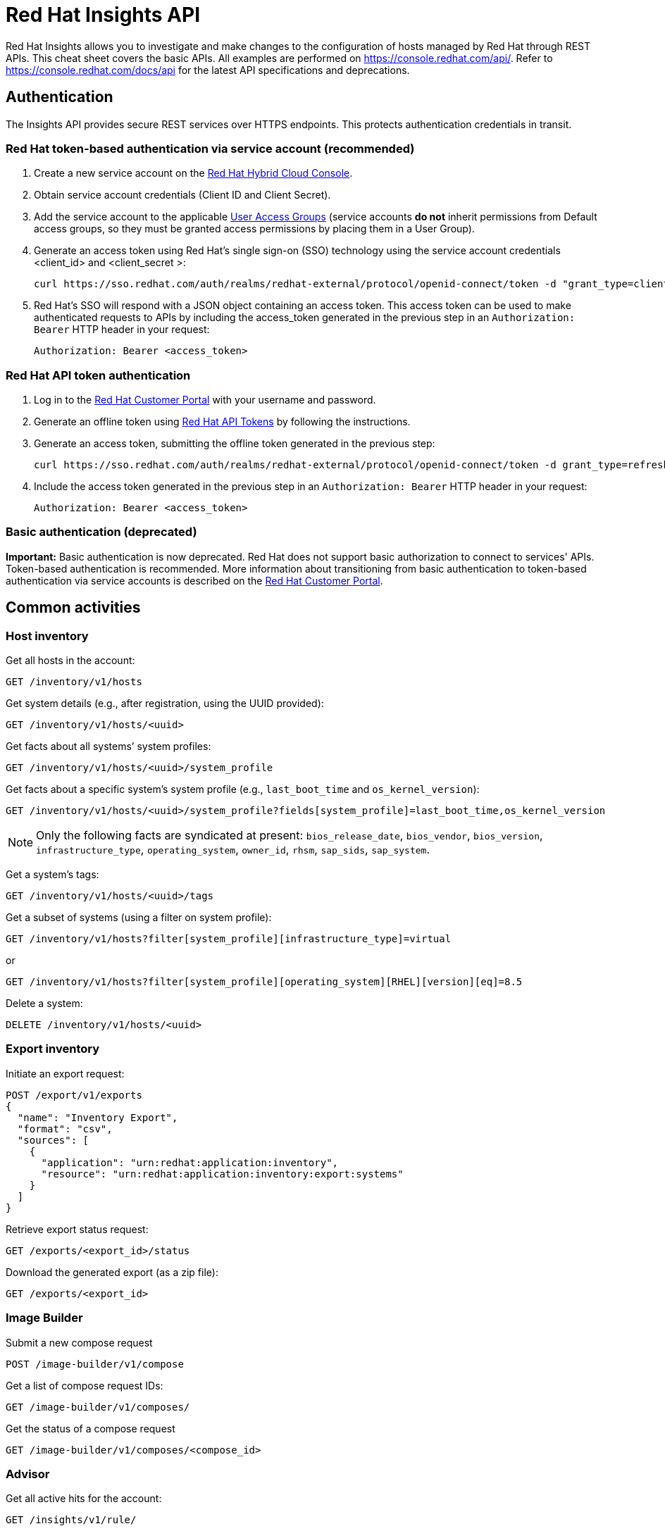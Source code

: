 = Red Hat Insights API
:experimental: true
:product-name:

Red Hat Insights allows you to investigate and make changes to the configuration of hosts managed by Red Hat through REST APIs. This cheat sheet covers the basic APIs. All examples are performed on https://console.redhat.com/api/[https://console.redhat.com/api/]. Refer to https://console.redhat.com/docs/api[https://console.redhat.com/docs/api] for the latest API specifications and deprecations.

== Authentication

The Insights API provides secure REST services over HTTPS endpoints. This protects authentication credentials in transit.

=== Red Hat token-based authentication via service account (recommended)

. Create a new service account on the https://console.redhat.com/iam/service-accounts[Red Hat Hybrid Cloud Console].
. Obtain service account credentials (Client ID and Client Secret).
. Add the service account to the applicable https://console.redhat.com/iam/user-access/groups[User Access Groups] (service accounts *do not* inherit permissions from Default access groups, so they must be granted access permissions by placing them in a User Group).
. Generate an access token using Red Hat's single sign-on (SSO) technology using the service account credentials <client_id> and <client_secret >:
+
----
curl https://sso.redhat.com/auth/realms/redhat-external/protocol/openid-connect/token -d "grant_type=client_credentials" -d "scope=api.console" -d client_id=<client_id> -d client_secret=<client_secret> 
----
. Red Hat's SSO will respond with a JSON object containing an access token. This access token can be used to make authenticated requests to APIs by including the access_token generated in the previous step in an `Authorization: Bearer` HTTP header in your request:
+
----
Authorization: Bearer <access_token>
----

=== Red Hat API token authentication

. Log in to the https://access.redhat.com/[Red Hat Customer Portal] with your username and password.
. Generate an offline token using https://access.redhat.com/management/api[Red Hat API Tokens] by following the instructions.
. Generate an access token, submitting the offline token generated in the previous step:
+
----
curl https://sso.redhat.com/auth/realms/redhat-external/protocol/openid-connect/token -d grant_type=refresh_token -d client_id=rhsm-api -d refresh_token=<offline_token>
----
. Include the access token generated in the previous step in an `Authorization: Bearer` HTTP header in your request:
+
----
Authorization: Bearer <access_token>
----

=== Basic authentication (deprecated)

*Important:* Basic authentication is now deprecated. Red Hat does not support basic authorization to connect to services' APIs. Token-based authentication is recommended. More information about transitioning from basic authentication to token-based authentication via service accounts is described on the https://access.redhat.com/articles/7036194[Red Hat Customer Portal].


== Common activities

=== Host inventory

Get all hosts in the account:
----
GET /inventory/v1/hosts
----

Get system details (e.g., after registration, using the UUID provided):
----
GET /inventory/v1/hosts/<uuid>
----

Get facts about all systems’ system profiles:
----
GET /inventory/v1/hosts/<uuid>/system_profile
----

Get facts about a specific system’s system profile (e.g., `last_boot_time` and `os_kernel_version`):
----
GET /inventory/v1/hosts/<uuid>/system_profile?fields[system_profile]=last_boot_time,os_kernel_version
----

NOTE: Only the following facts are syndicated at present: `bios_release_date`, `bios_vendor`, `bios_version`, `infrastructure_type`, `operating_system`, `owner_id`, `rhsm`, `sap_sids`, `sap_system`.

Get a system’s tags:
----
GET /inventory/v1/hosts/<uuid>/tags
----

Get a subset of systems (using a filter on system profile):
----
GET /inventory/v1/hosts?filter[system_profile][infrastructure_type]=virtual
----
or
----
GET /inventory/v1/hosts?filter[system_profile][operating_system][RHEL][version][eq]=8.5
----

Delete a system:
----
DELETE /inventory/v1/hosts/<uuid>
----

=== Export inventory

Initiate an export request:
----
POST /export/v1/exports
{
  "name": "Inventory Export",
  "format": "csv",
  "sources": [
    {
      "application": "urn:redhat:application:inventory", 
      "resource": "urn:redhat:application:inventory:export:systems"
    }  
  ] 
}
----

Retrieve export status request:
----
GET /exports/<export_id>/status
----

Download the generated export (as a zip file):
----
GET /exports/<export_id>
----

=== Image Builder

Submit a new compose request
----
POST /image-builder/v1/compose
----

Get a list of compose request IDs:
----
GET /image-builder/v1/composes/
----

Get the status of a compose request
----
GET /image-builder/v1/composes/<compose_id>
----

=== Advisor

Get all active hits for the account:
----
GET /insights/v1/rule/
----

Get all rule hits on hosts:
----
GET /insights/v1/export/hits/
----

NOTE: Exports are available as CSV and JSON.

Get all active hits with Ansible remediation playbooks:
----
GET /insights/v1/export/hits?has_playbook=true
----

Get summary of all hits for a given system :
----
GET /insights/v1/system/<uuid>
----

=== Vulnerabilities

Get vulnerabilities affecting systems in the account:
----
GET /vulnerability/v1/vulnerabilities/cves?affecting=true
----

Get executive reports, e.g., CVEs by severity, top CVEs, etc.:
----
GET /vulnerability/v1/report/executive
----

=== Compliance

Get systems associated with Security Content Automation Protocol (SCAP) policies:
----
GET /compliance/v2/systems
----

Retrieve a list of all available compliance reports:
----
GET /compliance/v2/reports
----

=== Policies

Get all defined policies:
----
GET /policies/v1/policies
----

Create a new policy:
----
POST /policies/v1/policies
{
  "name": "my_policy",
  "description": "My policy",
  "isEnabled": true,
  "conditions": "arch = \"x86_64\"",
  "actions": "notification"
}
----

NOTE: `DELETE` and `PUT` operations are also available on `/policies/<policy_id>`.

Get all systems triggering a policy:
----
GET /policies/v1/policies/<policy_id>/history/trigger
----

=== Patches

Get all applicable advisories for my systems (patches available):
----
GET /patch/v3/export/advisories
----

=== Subscriptions

Get all systems with a matching RHEL for x86 subscription:
----
GET /rhsm-subscriptions/v1/instances/products/RHEL%20for%20x86
----

=== Remediations

Get a list of defined remediations:
----
GET /remediations/v1/remediations
----

Create a new remediation and assign systems:
----
POST /remediations/v1/remediations
{
  "name": "Fix Critical CVEs",
  "archived": true,
  "auto_reboot": true,
  "add": {
    "issues": [
      {
        "id": "advisor:CVE_2017_6074_kernel|KERNEL_CVE_2017_6074",
        "resolution": "mitigate",
        "systems": [
          "<uuid>"
        ]
      }
    ]
  }
}
----

NOTE: DELETE and PATCH operations are also available on `/remediations/v1/remediations/<remediation_id>`.

Get an Ansible remediation playbook:
----
GET /remediations/v1/remediations/<remediation_id>/playbook
----

Execute a remediation:
----
POST /remediations/v1/remediations/<remediation_id>/playbook_runs
----

=== Integrations and notifications

Get event log history for a list of last triggered Insights events and actions:
----
GET /notifications/v1/notifications/events?endDate=2021-11-23&limit=20&offset=0&sortBy=created%3ADESC&startDate=2021-11-09
----

Get list of configured third party integrations:
----
GET /integrations/v1/endpoints
----

== Python examples

The following Python code interacts with the Insights API using the `requests` library to abstract away the complexity of handling HTTP requests.

----
$ python -m pip install requests
----

=== Authentication

----
>>> headers = {'Authorization': 'Bearer <access_token>'}
----

=== GET

----
>>> import requests
>>> insights_api_url = "https://console.redhat.com/api/inventory/v1/hosts"
>>> response = requests.get(insights_api_url, headers=headers)
>>> response.status_code
200
>>> response.json()
{'total': 1195, 'count': 50, 'page': 1, 'per_page': 50, 'results': [{'insights_id': '<uuid>', [...]
----

=== POST

----
>>> import requests
>>> insights_api_url = "https://console.redhat.com/api/policies/v1/policies?alsoStore=True"
>>> policy = {"name": "my_policy", "description": "My policy", "isEnabled": True, "conditions": "arch = \"x86_64\"", "actions": "notification"}
>>> response = requests.post(insights_api_url, headers=headers, json=policy)
>>> response.status_code
201
>>> response.json()
{'id': '<policy_id>', 'name': 'my_policy', 'description': 'My policy', 'isEnabled': True, 'conditions': 'arch = "x86_64"', 'actions': 'notification', 'mtime': '2024-10-17 15:23:02.942', 'ctime': '2024-10-17 15:23:02.942', 'lastTriggered': 0}
----

== Ansible example

The following Ansible playbook uses the `ansible.builtin.uri` module to interact with the Insights API.

----
---
- hosts: localhost
  connection: local
  gather_facts: no

  vars:
    insights_api_url: "https://console.redhat.com/api"
    insights_auth: "Bearer <access_token>"

  tasks:
  - name: Get Inventory
    uri:
      url: "{{ insights_api_url }}/inventory/v1/hosts/"
      method: GET
      return_content: yes
      headers:
         Authorization: "{{ insights_auth }}"
      status_code: 200
   register: result

  - name: Display inventory
    debug:
      var: result.json
----
